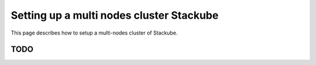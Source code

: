 Setting up a multi nodes cluster Stackube
=====================================

This page describes how to setup a multi-nodes cluster of Stackube.

=================
TODO
=================